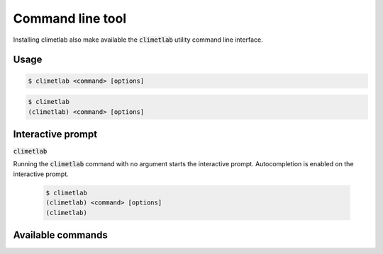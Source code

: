 Command line tool
=================

Installing climetlab also make available the :code:`climetlab` utility command line interface.

Usage
------

.. code:: bash

    $ climetlab <command> [options]

.. code:: bash

    $ climetlab
    (climetlab) <command> [options]

Interactive prompt
------------------
:code:`climetlab`

Running the :code:`climetlab` command with no argument starts the interactive prompt. Autocompletion is enabled on the interactive prompt.

    .. code:: bash

        $ climetlab
        (climetlab) <command> [options]
        (climetlab)

Available commands
------------------

.. module-output:: generate_cmdline_help
